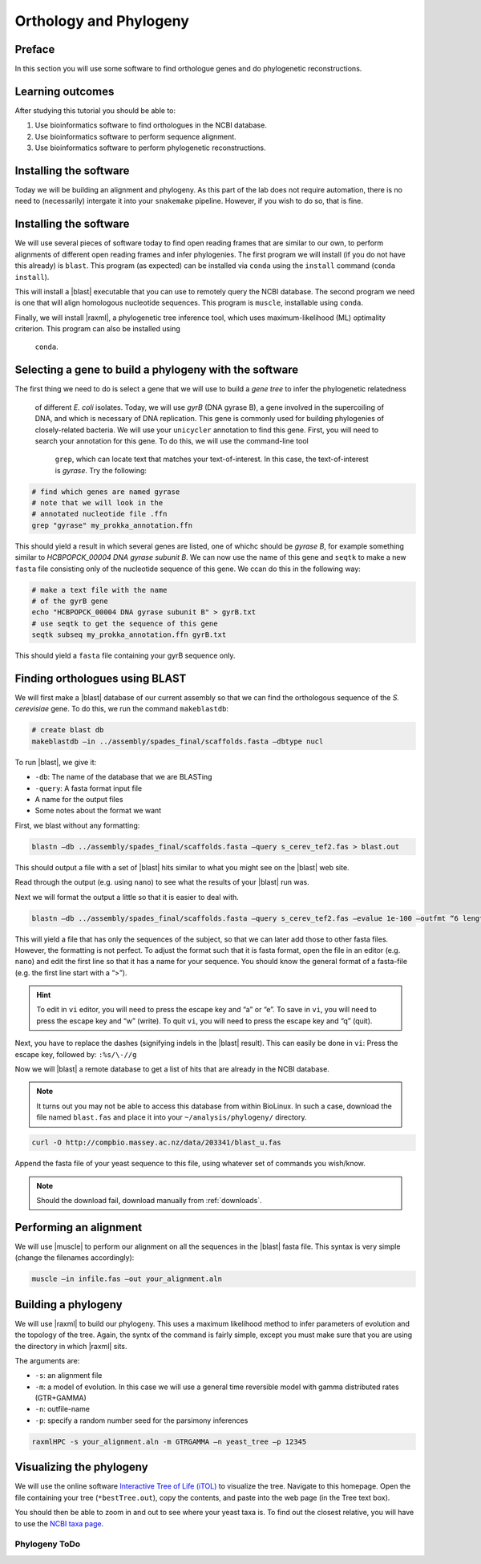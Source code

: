 .. _ngs-orthology:

Orthology and Phylogeny
=======================


Preface
-------

In this section you will use some software to find orthologue genes and do phylogenetic reconstructions.


Learning outcomes
-----------------

After studying this tutorial you should be able to:

#. Use bioinformatics software to find orthologues in the NCBI database.
#. Use bioinformatics software to perform sequence alignment.
#. Use bioinformatics software to perform phylogenetic reconstructions.

Installing the software
-----------------------
Today we will be building an alignment and phylogeny. As this part of 
the lab does not require automation, there is no need to (necessarily) intergate it 
into your ``snakemake`` pipeline. However, if you wish to do so, 
that is fine.
         
Installing the software
-----------------------
We will use several pieces of software today to find open reading frames
that are similar to our own, to perform
alignments of different open reading frames and 
infer phylogenies. The first program we will install (if you 
do not have this already) is ``blast``. This program (as expected) 
can be installed via ``conda`` using the ``install`` command (``conda install``).

This will install a |blast| executable that you can use to remotely query the NCBI database.
The second program we need is one that will align homologous nucleotide sequences. This program is ``muscle``,  installable using ``conda``.

Finally, we will install |raxml|, a phylogenetic tree inference tool, which uses
maximum-likelihood (ML) optimality criterion. This program can also be installed using
 ``conda``.


Selecting a gene to build a phylogeny with the software
-----------------------
The first thing we need to do is select a gene that we will 
use to build a *gene tree* to infer the phylogenetic relatedness
 of different *E. coli* isolates. Today, we will use *gyrB* (DNA gyrase B), 
 a gene involved in the supercoiling of DNA, and which is necessary of DNA replication. 
 This gene is commonly used for building phylogenies of closely-related bacteria.
 We will use your ``unicycler`` annotation to find this gene. First, you will need to search your annotation for this gene. To do this, we will use the command-line tool
  ``grep``, which can locate text that matches your text-of-interest. In this 
  case, the text-of-interest is *gyrase*. Try the following:

.. code:: bash
         
         # find which genes are named gyrase
         # note that we will look in the
         # annotated nucleotide file .ffn
         grep "gyrase" my_prokka_annotation.ffn

This should yield a result in which several genes are listed, one of whichc
should be *gyrase B*, for example something similar to *HCBPOPCK_00004 DNA gyrase subunit B*.
We can now use the name of this gene and ``seqtk`` to make a new ``fasta`` file consisting only of the nucleotide sequence of this gene. We ccan do this in the following way:

.. code:: bash
         
         # make a text file with the name
         # of the gyrB gene
         echo "HCBPOPCK_00004 DNA gyrase subunit B" > gyrB.txt
         # use seqtk to get the sequence of this gene
         seqtk subseq my_prokka_annotation.ffn gyrB.txt

This should yield a ``fasta`` file containing your gyrB sequence only.


Finding orthologues using BLAST
-------------------------------

We will first make a |blast| database of our current assembly so that we can
find the orthologous sequence of the *S. cerevisiae* gene.
To do this, we run the command ``makeblastdb``:


.. code:: bash
          
          # create blast db
          makeblastdb –in ../assembly/spades_final/scaffolds.fasta –dbtype nucl


To run |blast|, we give it:

- ``-db``: The name of the database that we are BLASTing
- ``-query``: A fasta format input file
- A name for the output files
- Some notes about the format we want

  
First, we blast without any formatting:


.. code:: bash

          blastn –db ../assembly/spades_final/scaffolds.fasta –query s_cerev_tef2.fas > blast.out


This should output a file with a set of |blast| hits similar to what you might
see on the |blast| web site.

Read through the output (e.g. using ``nano``) to see what the results of your |blast| run was.

   
Next we will format the output a little so that it is easier to deal with.

.. code:: bash
          
          blastn –db ../assembly/spades_final/scaffolds.fasta –query s_cerev_tef2.fas –evalue 1e-100 –outfmt “6 length sseq” > blast_formatted.out

          
This will yield a file that has only the sequences of the subject, so that we can later add those to other fasta files.
However, the formatting is not perfect.
To adjust the format such that it is fasta format, open the file in an editor (e.g. ``nano``) and edit the first line so that it has a name for your sequence.
You should know the general format of a fasta-file (e.g. the first line start with a “>”).


.. hint::

   To edit in ``vi`` editor, you will need to press the escape key and “a” or “e”.
   To save in ``vi``, you will need to press the escape key and “w” (write).
   To quit ``vi``, you will need to press the escape key and “q” (quit).

   
Next, you have to replace the dashes (signifying indels in the |blast| result).
This can easily be done in ``vi``:
Press the escape key, followed by: ``:%s/\-//g``

Now we will |blast| a remote database to get a list of hits that are already in the NCBI database.


.. note::

   It turns out you may not be able to access this database from within BioLinux. In such a case, download the file named ``blast.fas`` and place it into your ``~/analysis/phylogeny/`` directory.


.. code:: bash

           curl -O http://compbio.massey.ac.nz/data/203341/blast_u.fas
           
           
Append the fasta file of your yeast sequence to this file, using whatever set of commands you wish/know.


.. note::

   Should the download fail, download manually from :ref:`downloads`.


Performing an alignment
-----------------------

We will use |muscle| to perform our alignment on all the sequences in the |blast| fasta file.
This syntax is very simple (change the filenames accordingly):


.. code:: bash

          muscle –in infile.fas –out your_alignment.aln


Building a phylogeny
--------------------

We will use |raxml| to build our phylogeny.
This uses a maximum likelihood method to infer parameters of evolution and the topology of the tree.
Again, the syntx of the command is fairly simple, except you must make sure that you are using the directory in which |raxml| sits.


The arguments are:

- ``-s``: an alignment file
- ``-m``: a model of evolution. In this case we will use a general time reversible model with gamma distributed rates (GTR+GAMMA)
- ``-n``: outfile-name
- ``-p``: specify a random number seed for the parsimony inferences

  
.. code:: bash

          raxmlHPC -s your_alignment.aln -m GTRGAMMA –n yeast_tree –p 12345


Visualizing the phylogeny
-------------------------

We will use the online software `Interactive Tree of Life (iTOL) <http://itol.embl.de/upload.cgi>`__ to visualize the tree.
Navigate to this homepage.
Open the file containing your tree (``*bestTree.out``), copy the contents, and paste into the web page (in the Tree text box).

You should then be able to zoom in and out to see where your yeast taxa is.
To find out the closest relative, you will have to use the `NCBI taxa page <https://www.ncbi.nlm.nih.gov/Taxonomy/TaxIdentifier/tax_identifier.cgi>`__.

Phylogeny ToDo
~~~~~~~~~~~~~~~~~~~~~~

.. todo::

   Are you certain that the **E. coli** are related in the way that the phylogeny suggests? Why might the topology of this phylogeny not truly reflect the evolutionary history of these **E. coli** species? 
